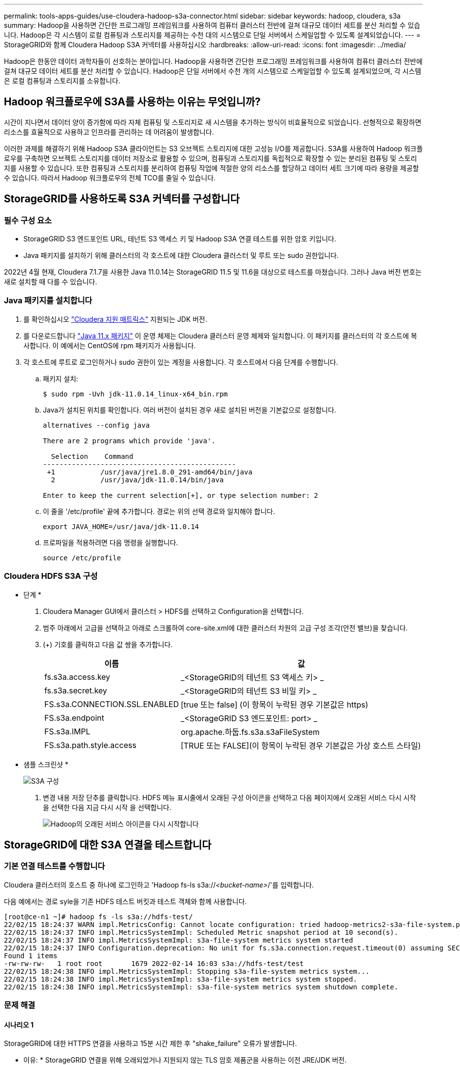 ---
permalink: tools-apps-guides/use-cloudera-hadoop-s3a-connector.html 
sidebar: sidebar 
keywords: hadoop, cloudera, s3a 
summary: Hadoop을 사용하면 간단한 프로그래밍 프레임워크를 사용하여 컴퓨터 클러스터 전반에 걸쳐 대규모 데이터 세트를 분산 처리할 수 있습니다. Hadoop은 각 시스템이 로컬 컴퓨팅과 스토리지를 제공하는 수천 대의 시스템으로 단일 서버에서 스케일업할 수 있도록 설계되었습니다. 
---
= StorageGRID와 함께 Cloudera Hadoop S3A 커넥터를 사용하십시오
:hardbreaks:
:allow-uri-read: 
:icons: font
:imagesdir: ../media/


[role="lead"]
Hadoop은 한동안 데이터 과학자들이 선호하는 분야입니다. Hadoop을 사용하면 간단한 프로그래밍 프레임워크를 사용하여 컴퓨터 클러스터 전반에 걸쳐 대규모 데이터 세트를 분산 처리할 수 있습니다. Hadoop은 단일 서버에서 수천 개의 시스템으로 스케일업할 수 있도록 설계되었으며, 각 시스템은 로컬 컴퓨팅과 스토리지를 소유합니다.



== Hadoop 워크플로우에 S3A를 사용하는 이유는 무엇입니까?

시간이 지나면서 데이터 양이 증가함에 따라 자체 컴퓨팅 및 스토리지로 새 시스템을 추가하는 방식이 비효율적으로 되었습니다. 선형적으로 확장하면 리소스를 효율적으로 사용하고 인프라를 관리하는 데 어려움이 발생합니다.

이러한 과제를 해결하기 위해 Hadoop S3A 클라이언트는 S3 오브젝트 스토리지에 대한 고성능 I/O를 제공합니다. S3A를 사용하여 Hadoop 워크플로우를 구축하면 오브젝트 스토리지를 데이터 저장소로 활용할 수 있으며, 컴퓨팅과 스토리지를 독립적으로 확장할 수 있는 분리된 컴퓨팅 및 스토리지를 사용할 수 있습니다. 또한 컴퓨팅과 스토리지를 분리하여 컴퓨팅 작업에 적절한 양의 리소스를 할당하고 데이터 세트 크기에 따라 용량을 제공할 수 있습니다. 따라서 Hadoop 워크플로우의 전체 TCO를 줄일 수 있습니다.



== StorageGRID를 사용하도록 S3A 커넥터를 구성합니다



=== 필수 구성 요소

* StorageGRID S3 엔드포인트 URL, 테넌트 S3 액세스 키 및 Hadoop S3A 연결 테스트를 위한 암호 키입니다.
* Java 패키지를 설치하기 위해 클러스터의 각 호스트에 대한 Cloudera 클러스터 및 루트 또는 sudo 권한입니다.


2022년 4월 현재, Cloudera 7.1.7을 사용한 Java 11.0.14는 StorageGRID 11.5 및 11.6을 대상으로 테스트를 마쳤습니다. 그러나 Java 버전 번호는 새로 설치할 때 다를 수 있습니다.



=== Java 패키지를 설치합니다

. 를 확인하십시오 https://docs.cloudera.com/cdp-private-cloud-upgrade/latest/release-guide/topics/cdpdc-java-requirements.html["Cloudera 지원 매트릭스"^] 지원되는 JDK 버전.
. 를 다운로드합니다 https://www.oracle.com/java/technologies/downloads/["Java 11.x 패키지"^] 이 운영 체제는 Cloudera 클러스터 운영 체제와 일치합니다. 이 패키지를 클러스터의 각 호스트에 복사합니다. 이 예에서는 CentOS에 rpm 패키지가 사용됩니다.
. 각 호스트에 루트로 로그인하거나 sudo 권한이 있는 계정을 사용합니다. 각 호스트에서 다음 단계를 수행합니다.
+
.. 패키지 설치:
+
[listing]
----
$ sudo rpm -Uvh jdk-11.0.14_linux-x64_bin.rpm
----
.. Java가 설치된 위치를 확인합니다. 여러 버전이 설치된 경우 새로 설치된 버전을 기본값으로 설정합니다.
+
[listing, subs="specialcharacters,quotes"]
----
alternatives --config java

There are 2 programs which provide 'java'.

  Selection    Command
-----------------------------------------------
 +1           /usr/java/jre1.8.0_291-amd64/bin/java
  2           /usr/java/jdk-11.0.14/bin/java

Enter to keep the current selection[+], or type selection number: 2
----
.. 이 줄을 '/etc/profile' 끝에 추가합니다. 경로는 위의 선택 경로와 일치해야 합니다.
+
[listing]
----
export JAVA_HOME=/usr/java/jdk-11.0.14
----
.. 프로파일을 적용하려면 다음 명령을 실행합니다.
+
[listing]
----
source /etc/profile
----






=== Cloudera HDFS S3A 구성

* 단계 *

. Cloudera Manager GUI에서 클러스터 > HDFS를 선택하고 Configuration을 선택합니다.
. 범주 아래에서 고급을 선택하고 아래로 스크롤하여 core-site.xml에 대한 클러스터 차원의 고급 구성 조각(안전 밸브)을 찾습니다.
. (+) 기호를 클릭하고 다음 값 쌍을 추가합니다.
+
[cols="1a,4a"]
|===
| 이름 | 값 


 a| 
fs.s3a.access.key
 a| 
_<StorageGRID의 테넌트 S3 액세스 키> _



 a| 
fs.s3a.secret.key
 a| 
_<StorageGRID의 테넌트 S3 비밀 키> _



 a| 
FS.s3a.CONNECTION.SSL.ENABLED
 a| 
[true 또는 false] (이 항목이 누락된 경우 기본값은 https)



 a| 
FS.s3a.endpoint
 a| 
_<StorageGRID S3 엔드포인트: port> _



 a| 
FS.s3a.IMPL
 a| 
org.apache.하둡.fs.s3a.s3aFileSystem



 a| 
FS.s3a.path.style.access
 a| 
[TRUE 또는 FALSE](이 항목이 누락된 경우 기본값은 가상 호스트 스타일)

|===
+
* 샘플 스크린샷 *

+
image::hadoop-s3a/hadoop-s3a-configuration.png[S3A 구성]

. 변경 내용 저장 단추를 클릭합니다. HDFS 메뉴 표시줄에서 오래된 구성 아이콘을 선택하고 다음 페이지에서 오래된 서비스 다시 시작 을 선택한 다음 지금 다시 시작 을 선택합니다.
+
image::hadoop-s3a/hadoop-restart-stale-service-icon.png[Hadoop의 오래된 서비스 아이콘을 다시 시작합니다]





== StorageGRID에 대한 S3A 연결을 테스트합니다



=== 기본 연결 테스트를 수행합니다

Cloudera 클러스터의 호스트 중 하나에 로그인하고 'Hadoop fs-ls s3a://_<bucket-name>_/'를 입력합니다.

다음 예에서는 경로 syle을 기존 HDFS 테스트 버킷과 테스트 객체와 함께 사용합니다.

[listing]
----
[root@ce-n1 ~]# hadoop fs -ls s3a://hdfs-test/
22/02/15 18:24:37 WARN impl.MetricsConfig: Cannot locate configuration: tried hadoop-metrics2-s3a-file-system.properties,hadoop-metrics2.properties
22/02/15 18:24:37 INFO impl.MetricsSystemImpl: Scheduled Metric snapshot period at 10 second(s).
22/02/15 18:24:37 INFO impl.MetricsSystemImpl: s3a-file-system metrics system started
22/02/15 18:24:37 INFO Configuration.deprecation: No unit for fs.s3a.connection.request.timeout(0) assuming SECONDS
Found 1 items
-rw-rw-rw-   1 root root       1679 2022-02-14 16:03 s3a://hdfs-test/test
22/02/15 18:24:38 INFO impl.MetricsSystemImpl: Stopping s3a-file-system metrics system...
22/02/15 18:24:38 INFO impl.MetricsSystemImpl: s3a-file-system metrics system stopped.
22/02/15 18:24:38 INFO impl.MetricsSystemImpl: s3a-file-system metrics system shutdown complete.
----


=== 문제 해결



==== 시나리오 1

StorageGRID에 대한 HTTPS 연결을 사용하고 15분 시간 제한 후 "shake_failure" 오류가 발생합니다.

* 이유: * StorageGRID 연결을 위해 오래되었거나 지원되지 않는 TLS 암호 제품군을 사용하는 이전 JRE/JDK 버전.

* 샘플 오류 메시지 *

[listing]
----
[root@ce-n1 ~]# hadoop fs -ls s3a://hdfs-test/
22/02/15 18:52:34 WARN impl.MetricsConfig: Cannot locate configuration: tried hadoop-metrics2-s3a-file-system.properties,hadoop-metrics2.properties
22/02/15 18:52:34 INFO impl.MetricsSystemImpl: Scheduled Metric snapshot period at 10 second(s).
22/02/15 18:52:34 INFO impl.MetricsSystemImpl: s3a-file-system metrics system started
22/02/15 18:52:35 INFO Configuration.deprecation: No unit for fs.s3a.connection.request.timeout(0) assuming SECONDS
22/02/15 19:04:51 INFO impl.MetricsSystemImpl: Stopping s3a-file-system metrics system...
22/02/15 19:04:51 INFO impl.MetricsSystemImpl: s3a-file-system metrics system stopped.
22/02/15 19:04:51 INFO impl.MetricsSystemImpl: s3a-file-system metrics system shutdown complete.
22/02/15 19:04:51 WARN fs.FileSystem: Failed to initialize fileystem s3a://hdfs-test/: org.apache.hadoop.fs.s3a.AWSClientIOException: doesBucketExistV2 on hdfs: com.amazonaws.SdkClientException: Unable to execute HTTP request: Received fatal alert: handshake_failure: Unable to execute HTTP request: Received fatal alert: handshake_failure
ls: doesBucketExistV2 on hdfs: com.amazonaws.SdkClientException: Unable to execute HTTP request: Received fatal alert: handshake_failure: Unable to execute HTTP request: Received fatal alert: handshake_failure
----
* 해상도: * JDK 11.x 이상이 설치되어 있는지 확인하고 Java 라이브러리를 기본값으로 설정합니다. 을 참조하십시오 <<Java 패키지를 설치합니다>> 섹션을 참조하십시오.



==== 시나리오 2:

"요청한 대상에 대한 유효한 인증 경로를 찾을 수 없습니다."라는 오류 메시지와 함께 StorageGRID에 연결하지 못했습니다.

* 이유: * StorageGRID S3 엔드포인트 서버 인증서가 Java 프로그램에서 신뢰되지 않습니다.

샘플 오류 메시지:

[listing]
----
[root@hdp6 ~]# hadoop fs -ls s3a://hdfs-test/
22/03/11 20:58:12 WARN impl.MetricsConfig: Cannot locate configuration: tried hadoop-metrics2-s3a-file-system.properties,hadoop-metrics2.properties
22/03/11 20:58:13 INFO impl.MetricsSystemImpl: Scheduled Metric snapshot period at 10 second(s).
22/03/11 20:58:13 INFO impl.MetricsSystemImpl: s3a-file-system metrics system started
22/03/11 20:58:13 INFO Configuration.deprecation: No unit for fs.s3a.connection.request.timeout(0) assuming SECONDS
22/03/11 21:12:25 INFO impl.MetricsSystemImpl: Stopping s3a-file-system metrics system...
22/03/11 21:12:25 INFO impl.MetricsSystemImpl: s3a-file-system metrics system stopped.
22/03/11 21:12:25 INFO impl.MetricsSystemImpl: s3a-file-system metrics system shutdown complete.
22/03/11 21:12:25 WARN fs.FileSystem: Failed to initialize fileystem s3a://hdfs-test/: org.apache.hadoop.fs.s3a.AWSClientIOException: doesBucketExistV2 on hdfs: com.amazonaws.SdkClientException: Unable to execute HTTP request: PKIX path building failed: sun.security.provider.certpath.SunCertPathBuilderException: unable to find valid certification path to requested target: Unable to execute HTTP request: PKIX path building failed: sun.security.provider.certpath.SunCertPathBuilderException: unable to find valid certification path to requested target
----
* 해결 방법: * 알려진 공개 인증서 서명 기관에서 발급한 서버 인증서를 사용하여 인증이 보안되는지 확인하는 것이 좋습니다. 또는 사용자 지정 CA 또는 서버 인증서를 Java 신뢰 저장소에 추가합니다.

StorageGRID 사용자 지정 CA 또는 서버 인증서를 Java 신뢰 저장소에 추가하려면 다음 단계를 수행하십시오.

. 기존 기본 Java cacerts 파일을 백업합니다.
+
[listing]
----
cp -ap $JAVA_HOME/lib/security/cacerts $JAVA_HOME/lib/security/cacerts.orig
----
. StorageGRID S3 끝점 인증서를 Java 신뢰 저장소로 가져옵니다.
+
[listing, subs="specialcharacters,quotes"]
----
keytool -import -trustcacerts -keystore $JAVA_HOME/lib/security/cacerts -storepass changeit -noprompt -alias sg-lb -file _<StorageGRID CA or server cert in pem format>_
----




==== 문제 해결 팁

. 디버깅하려면 Hadoop 로그 수준을 높입니다.
+
export hadoop_root_logger=hadoop.root.logger=debug, console

. 명령을 실행하고 로그 메시지를 error.log로 전달합니다.
+
'Hadoop fs-ls s3a://_<bucket-name>_/&> error.log'



안젤라 청 _ 에 의해
